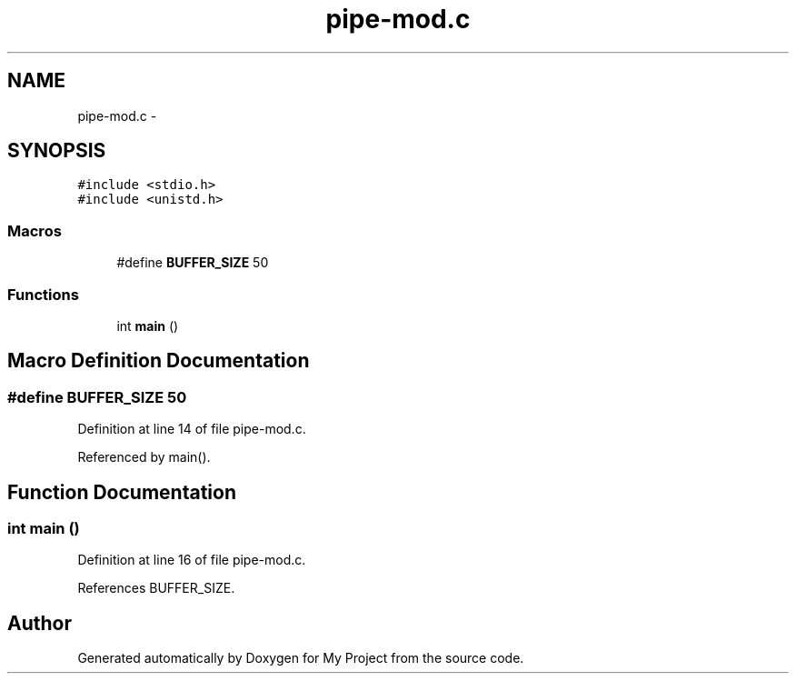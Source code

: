 .TH "pipe-mod.c" 3 "Sun Jun 26 2016" "My Project" \" -*- nroff -*-
.ad l
.nh
.SH NAME
pipe-mod.c \- 
.SH SYNOPSIS
.br
.PP
\fC#include <stdio\&.h>\fP
.br
\fC#include <unistd\&.h>\fP
.br

.SS "Macros"

.in +1c
.ti -1c
.RI "#define \fBBUFFER_SIZE\fP   50"
.br
.in -1c
.SS "Functions"

.in +1c
.ti -1c
.RI "int \fBmain\fP ()"
.br
.in -1c
.SH "Macro Definition Documentation"
.PP 
.SS "#define BUFFER_SIZE   50"

.PP
Definition at line 14 of file pipe\-mod\&.c\&.
.PP
Referenced by main()\&.
.SH "Function Documentation"
.PP 
.SS "int main ()"

.PP
Definition at line 16 of file pipe\-mod\&.c\&.
.PP
References BUFFER_SIZE\&.
.SH "Author"
.PP 
Generated automatically by Doxygen for My Project from the source code\&.
